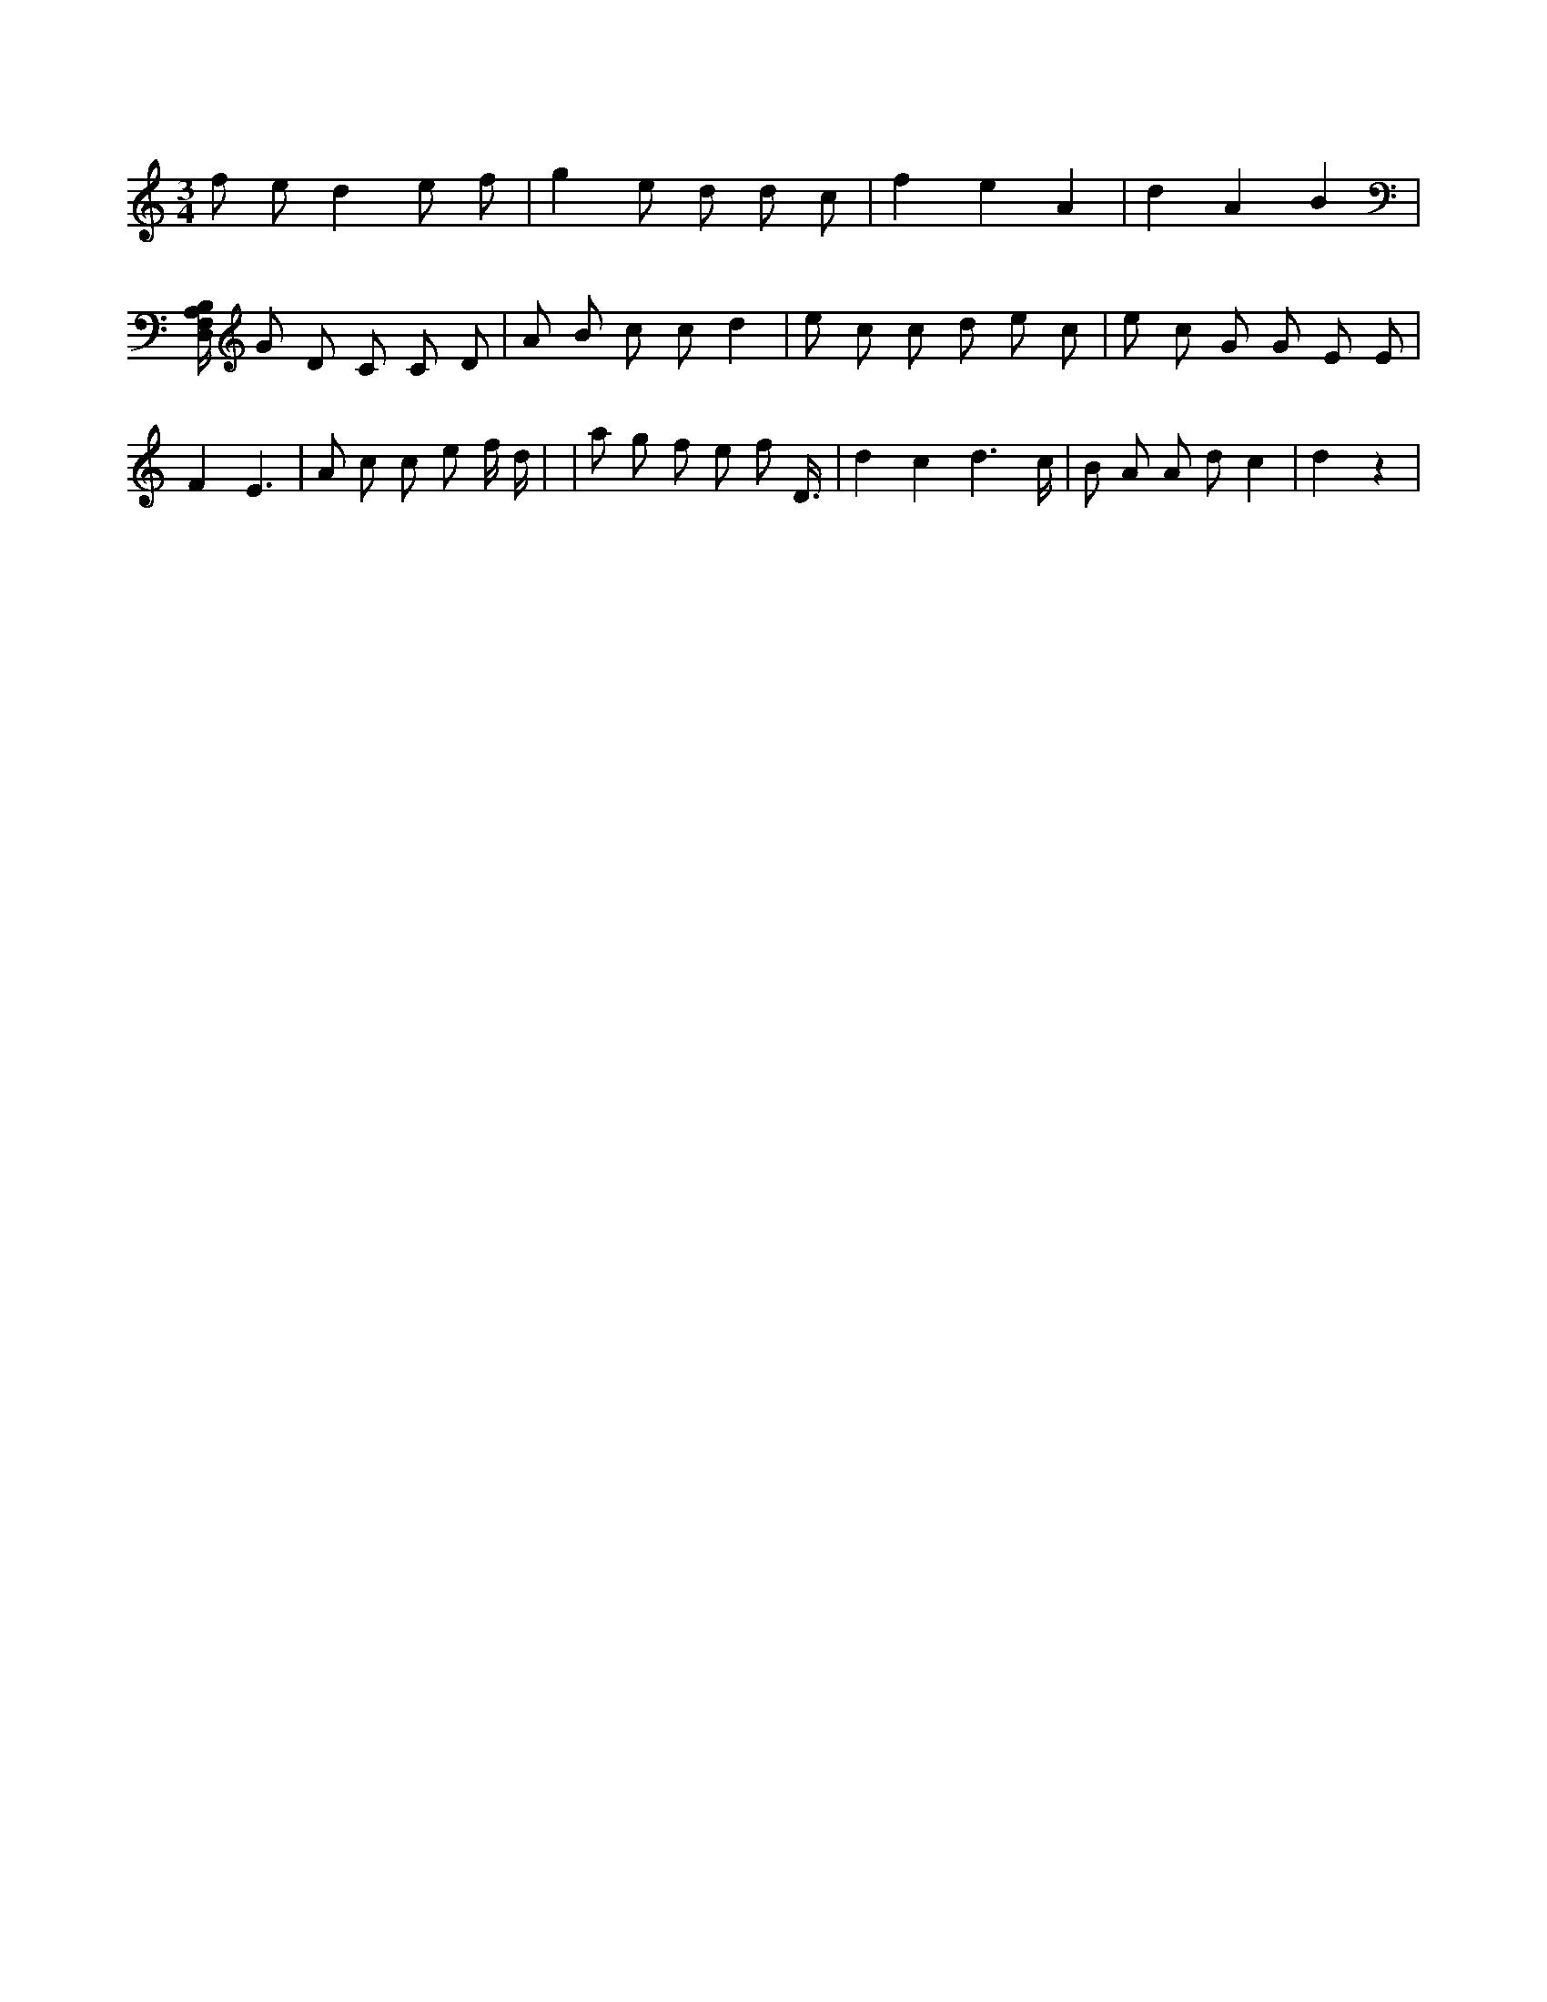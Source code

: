 X:826
L:1/8
M:3/4
K:Cclef
f e d2 e f | g2 e d d c | f2 e2 A2 | d2 A2 B2 | [D,/2F,/2A,/2B,/2] G D C C D | A B c c d2 | e c c d e c | e c G G E E | F2 E3 | A c c e f/2 d/2 | | a g f e f D3/4 | d2 c2 d3 /2 c/2 | B A A d c2 | d2 z2 |
